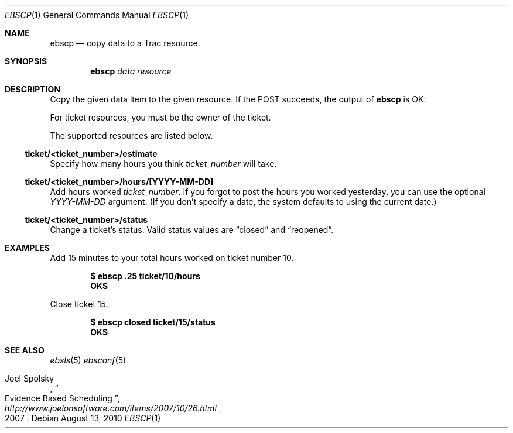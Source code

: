 .\"
." Copyright (c) 2010, Mark Bucciarelli <mark@crosscutmedia.com>
." 
." Permission to use, copy, modify, and/or distribute this software for any
." purpose with or without fee is hereby granted, provided that the above
." copyright notice and this permission notice appear in all copies.
." 
." THE SOFTWARE IS PROVIDED "AS IS" AND THE AUTHOR DISCLAIMS ALL WARRANTIES
." WITH REGARD TO THIS SOFTWARE INCLUDING ALL IMPLIED WARRANTIES OF
." MERCHANTABILITY AND FITNESS. IN NO EVENT SHALL THE AUTHOR BE LIABLE FOR
." ANY SPECIAL, DIRECT, INDIRECT, OR CONSEQUENTIAL DAMAGES OR ANY DAMAGES
." WHATSOEVER RESULTING FROM LOSS OF USE, DATA OR PROFITS, WHETHER IN AN
." ACTION OF CONTRACT, NEGLIGENCE OR OTHER TORTIOUS ACTION, ARISING OUT OF
." OR IN CONNECTION WITH THE USE OR PERFORMANCE OF THIS SOFTWARE.
." 
.\"
.\"

.Dd August 13, 2010
.Dt EBSCP 1
.Os
.
.Sh NAME
.Nm ebscp
.Nd copy data to a Trac resource.
.Sh SYNOPSIS
.Nm ebscp
.Ar data
.Ar resource
.Sh DESCRIPTION
Copy the given data item to the given resource.  If the POST succeeds, the output of
.Nm
is OK.
.Pp
For ticket resources, you must be the owner of the ticket.
.Pp
The supported resources are listed below.
.Ss ticket/<ticket_number>/estimate
.Pp
Specify how many hours you think 
.Ar ticket_number 
will take.
.Ss ticket/<ticket_number>/hours/[YYYY-MM-DD]
.Pp
Add hours worked
.Ar ticket_number .
If you forgot to post the hours you worked yesterday, you can 
use the optional
.Ar YYYY-MM-DD
argument.  (If you don't specify
a date, the system defaults to using the current date.)
.Ss ticket/<ticket_number>/status
.Pp
Change a ticket's status.  Valid status values are 
.Dq closed
and 
.Dq reopened .
.Sh EXAMPLES
.Pp
Add 15 minutes to your total hours worked on ticket number 10.
.Pp
.Dl $ ebscp .25 ticket/10/hours
.Dl OK$ 
.Pp
Close ticket 15.
.Pp
.Dl $ ebscp closed ticket/15/status
.Dl OK$ 
.Sh SEE ALSO
.Xr ebsls 5
.Xr ebsconf 5
.Rs
.%A Joel Spolsky
.%T "Evidence Based Scheduling"
.%J "http://www.joelonsoftware.com/items/2007/10/26.html"
.%D 2007
.Re
